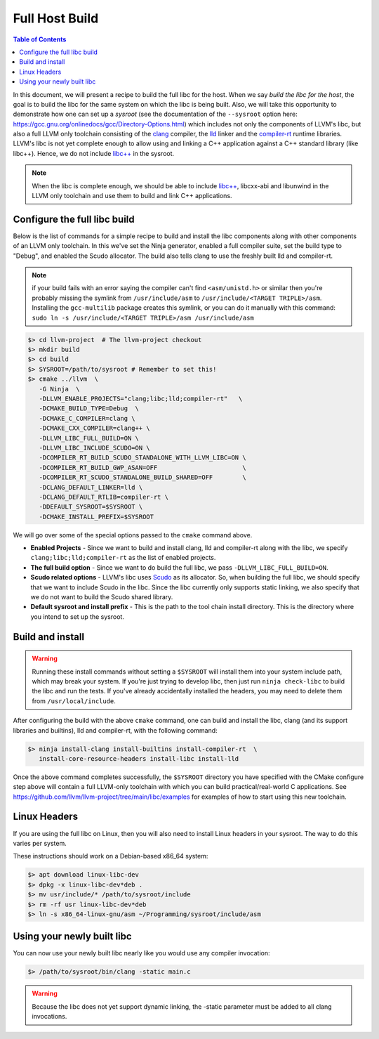 .. _full_host_build:

===============
Full Host Build
===============

.. contents:: Table of Contents
   :depth: 1
   :local:

In this document, we will present a recipe to build the full libc for the host.
When we say *build the libc for the host*, the goal is to build the libc for
the same system on which the libc is being built. Also, we will take this
opportunity to demonstrate how one can set up a *sysroot* (see the documentation
of the ``--sysroot`` option here:
`<https://gcc.gnu.org/onlinedocs/gcc/Directory-Options.html>`_) which includes
not only the components of LLVM's libc, but also a full LLVM only toolchain
consisting of the `clang <https://clang.llvm.org/>`_ compiler, the
`lld <https://lld.llvm.org/>`_ linker and the
`compiler-rt <https://compiler-rt.llvm.org/>`_ runtime libraries. LLVM's libc is
not yet complete enough to allow using and linking a C++ application against
a C++ standard library (like libc++). Hence, we do not include
`libc++ <https://libcxx.llvm.org/>`_ in the sysroot.

.. note:: When the libc is complete enough, we should be able to include
   `libc++ <https://libcxx.llvm.org/>`_, libcxx-abi and libunwind in the
   LLVM only toolchain and use them to build and link C++ applications.

Configure the full libc build
===============================

Below is the list of commands for a simple recipe to build and install the
libc components along with other components of an LLVM only toolchain.  In this
we've set the Ninja generator, enabled a full compiler suite, set the build
type to "Debug", and enabled the Scudo allocator.  The build also tells clang
to use the freshly built lld and compiler-rt.

.. note::
   if your build fails with an error saying the compiler can't find
   ``<asm/unistd.h>`` or similar then you're probably missing the symlink from
   ``/usr/include/asm`` to ``/usr/include/<TARGET TRIPLE>/asm``. Installing the
   ``gcc-multilib`` package creates this symlink, or you can do it manually with
   this command:
   ``sudo ln -s /usr/include/<TARGET TRIPLE>/asm /usr/include/asm``

.. code-block:: sh

   $> cd llvm-project  # The llvm-project checkout
   $> mkdir build
   $> cd build
   $> SYSROOT=/path/to/sysroot # Remember to set this!
   $> cmake ../llvm  \
      -G Ninja  \
      -DLLVM_ENABLE_PROJECTS="clang;libc;lld;compiler-rt"   \
      -DCMAKE_BUILD_TYPE=Debug  \
      -DCMAKE_C_COMPILER=clang \
      -DCMAKE_CXX_COMPILER=clang++ \
      -DLLVM_LIBC_FULL_BUILD=ON \
      -DLLVM_LIBC_INCLUDE_SCUDO=ON \
      -DCOMPILER_RT_BUILD_SCUDO_STANDALONE_WITH_LLVM_LIBC=ON \
      -DCOMPILER_RT_BUILD_GWP_ASAN=OFF                       \
      -DCOMPILER_RT_SCUDO_STANDALONE_BUILD_SHARED=OFF        \
      -DCLANG_DEFAULT_LINKER=lld \
      -DCLANG_DEFAULT_RTLIB=compiler-rt \
      -DDEFAULT_SYSROOT=$SYSROOT \
      -DCMAKE_INSTALL_PREFIX=$SYSROOT

We will go over some of the special options passed to the ``cmake`` command
above.

* **Enabled Projects** - Since we want to build and install clang, lld
  and compiler-rt along with the libc, we specify
  ``clang;libc;lld;compiler-rt`` as the list of enabled projects.
* **The full build option** - Since we want to do build the full libc, we pass
  ``-DLLVM_LIBC_FULL_BUILD=ON``.
* **Scudo related options** - LLVM's libc uses
  `Scudo <https://llvm.org/docs/ScudoHardenedAllocator.html>`_ as its allocator.
  So, when building the full libc, we should specify that we want to include
  Scudo in the libc. Since the libc currently only supports static linking, we
  also specify that we do not want to build the Scudo shared library.
* **Default sysroot and install prefix** - This is the path to the tool chain
  install directory.  This is the directory where you intend to set up the sysroot.

Build and install
=================

.. TODO: add this warning to the cmake
.. warning::
   Running these install commands without setting a ``$SYSROOT`` will install
   them into your system include path, which may break your system. If you're
   just trying to develop libc, then just run ``ninja check-libc`` to build the
   libc and run the tests. If you've already accidentally installed the headers,
   you may need to delete them from ``/usr/local/include``.

After configuring the build with the above ``cmake`` command, one can build and
install the libc, clang (and its support libraries and builtins), lld and
compiler-rt, with the following command:

.. code-block:: sh

   $> ninja install-clang install-builtins install-compiler-rt  \
      install-core-resource-headers install-libc install-lld

Once the above command completes successfully, the ``$SYSROOT`` directory you
have specified with the CMake configure step above will contain a full LLVM-only
toolchain with which you can build practical/real-world C applications. See
`<https://github.com/llvm/llvm-project/tree/main/libc/examples>`_ for examples
of how to start using this new toolchain.

Linux Headers
=============

If you are using the full libc on Linux, then you will also need to install
Linux headers in your sysroot.  The way to do this varies per system.

These instructions should work on a Debian-based x86_64 system:

.. code-block:: sh

   $> apt download linux-libc-dev
   $> dpkg -x linux-libc-dev*deb .
   $> mv usr/include/* /path/to/sysroot/include
   $> rm -rf usr linux-libc-dev*deb
   $> ln -s x86_64-linux-gnu/asm ~/Programming/sysroot/include/asm

Using your newly built libc
===========================

You can now use your newly built libc nearly like you would use any compiler
invocation:

.. code-block:: sh

   $> /path/to/sysroot/bin/clang -static main.c

.. warning::
   Because the libc does not yet support dynamic linking, the -static parameter
   must be added to all clang invocations.

